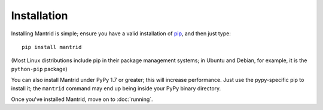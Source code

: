 Installation
============

Installing Mantrid is simple; ensure you have a valid installation of `pip <http://www.pip-installer.org/>`_, and then just type::

    pip install mantrid

(Most Linux distributions include pip in their package management systems; in Ubuntu and Debian, for example, it is the ``python-pip`` package)

You can also install Mantrid under PyPy 1.7 or greater; this will increase performance. Just use the pypy-specific pip to install it; the ``mantrid`` command may end up being inside your PyPy binary directory.

Once you've installed Mantrid, move on to :doc:`running`.
